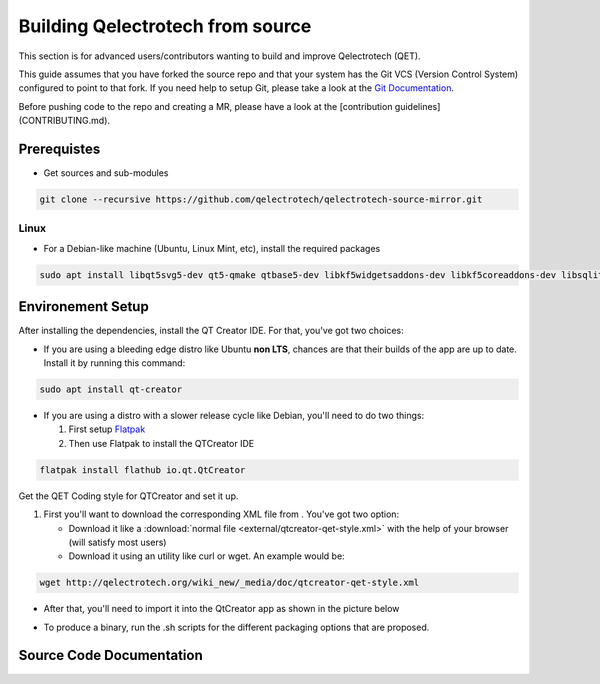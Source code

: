 =================================
Building Qelectrotech from source
=================================

This section is for advanced users/contributors wanting to build and improve Qelectrotech (QET).

This guide assumes that you have forked the source repo and that your system has the Git VCS (Version Control System) configured to point to that fork. \
If you need help to setup Git, please take a look at the `Git Documentation <https://git-scm.com/doc>`_.

Before pushing code to the repo and creating a MR, please have a look at the [contribution guidelines](CONTRIBUTING.md).

Prerequistes
------------

-    Get sources and sub-modules

.. code-block:: bash

    git clone --recursive https://github.com/qelectrotech/qelectrotech-source-mirror.git


Linux
~~~~~

- For a Debian-like machine (Ubuntu, Linux Mint, etc), install the required packages 

.. code-block:: bash

    sudo apt install libqt5svg5-dev qt5-qmake qtbase5-dev libkf5widgetsaddons-dev libkf5coreaddons-dev libsqlite3-dev pkgconf


Environement Setup 
------------------


After installing the dependencies, install the QT Creator IDE. For that, you've got two choices:
    
    
- If you are using a bleeding edge distro like Ubuntu **non LTS**, chances are that their builds of the app are up to date. Install it by running this command:
    
.. code-block:: bash
        
    sudo apt install qt-creator
    

- If you are using a distro with a slower release cycle like Debian, you'll need to do two things:
   
  #. First setup `Flatpak <https://flathub.org/setup>`_
  #. Then use Flatpak to install the QTCreator IDE
        
.. code-block:: bash

    flatpak install flathub io.qt.QtCreator



.. _QET Coding style:

Get the QET Coding style for QTCreator and set it up.

#. First you'll want to download the corresponding XML file from . You've got two option:
        
   - Download it like a :download:`normal file <external/qtcreator-qet-style.xml>` with the help of your browser (will satisfy most users)
   - Download it using an utility like curl or wget. An example would be:
        
.. code-block:: bash

        wget http://qelectrotech.org/wiki_new/_media/doc/qtcreator-qet-style.xml

- After that, you'll need to import it into the QtCreator app as shown in the picture below
    
.. image:: images/QET_Style_setup.png

- To produce a binary, run the .sh scripts for the different packaging options that are proposed.

Source Code Documentation
-------------------------
